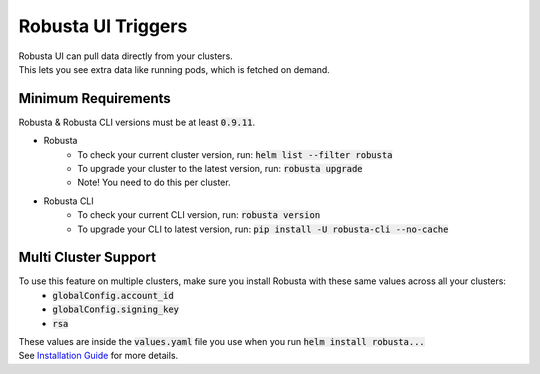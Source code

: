 Robusta UI Triggers
############################
| Robusta UI can pull data directly from your clusters.
| This lets you see extra data like running pods, which is fetched on demand.

Minimum Requirements
********************
Robusta & Robusta CLI versions must be at least :code:`0.9.11`.

- Robusta
    - To check your current cluster version, run: :code:`helm list --filter robusta`
    - To upgrade your cluster to the latest version, run: :code:`robusta upgrade`
    - Note! You need to do this per cluster.
- Robusta CLI
    - To check your current CLI version, run: :code:`robusta version`
    - To upgrade your CLI to latest version, run: :code:`pip install -U robusta-cli --no-cache`

Multi Cluster Support
*********************
To use this feature on multiple clusters, make sure you install Robusta with these same values across all your clusters:
    - :code:`globalConfig.account_id`
    - :code:`globalConfig.signing_key`
    - :code:`rsa`
| These values are inside the :code:`values.yaml` file you use when you run :code:`helm install robusta...`
| See `Installation Guide <https://docs.robusta.dev/master/installation.html>`_ for more details.